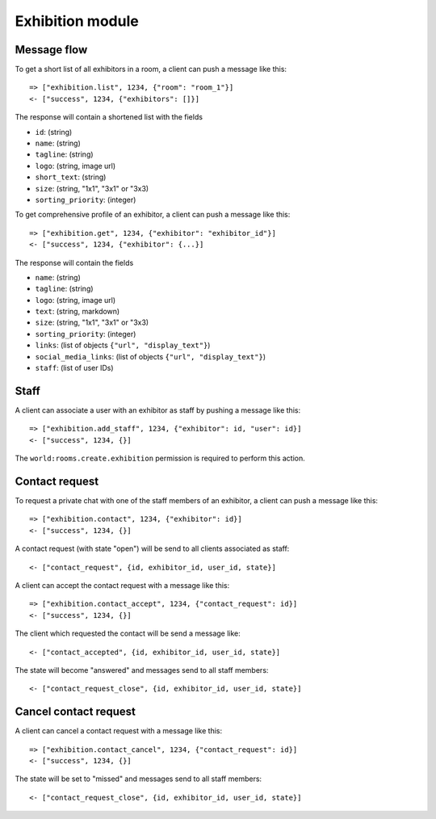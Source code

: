 Exhibition module
====================

Message flow
------------

To get a short list of all exhibitors in a room, a client can push a message like this::

    => ["exhibition.list", 1234, {"room": "room_1"}]
    <- ["success", 1234, {"exhibitors": []}]

The response will contain a shortened list with the fields

* ``id``: (string)
* ``name``: (string)
* ``tagline``: (string)
* ``logo``: (string, image url)
* ``short_text``: (string)
* ``size``: (string, "1x1", "3x1" or "3x3)
* ``sorting_priority``: (integer)

To get comprehensive profile of an exhibitor, a client can push a message like this::

    => ["exhibition.get", 1234, {"exhibitor": "exhibitor_id"}]
    <- ["success", 1234, {"exhibitor": {...}]

The response will contain the fields

* ``name``: (string)
* ``tagline``: (string)
* ``logo``: (string, image url)
* ``text``: (string, markdown)
* ``size``: (string, "1x1", "3x1" or "3x3)
* ``sorting_priority``: (integer)
* ``links``: (list of objects ``{"url", "display_text"}``)
* ``social_media_links``: (list of objects ``{"url", "display_text"}``)
* ``staff``: (list of user IDs)

Staff
-----

A client can associate a user with an exhibitor as staff by pushing a message like this::

    => ["exhibition.add_staff", 1234, {"exhibitor": id, "user": id}]
    <- ["success", 1234, {}]

The ``world:rooms.create.exhibition`` permission is required to perform this action.

Contact request
---------------

To request a private chat with one of the staff members of an exhibitor, a client can push a message like this::

    => ["exhibition.contact", 1234, {"exhibitor": id}]
    <- ["success", 1234, {}]

A contact request (with state "open") will be send to all clients associated as staff::

    <- ["contact_request", {id, exhibitor_id, user_id, state}]

A client can accept the contact request with a message like this::

    => ["exhibition.contact_accept", 1234, {"contact_request": id}]
    <- ["success", 1234, {}]

The client which requested the contact will be send a message like::

    <- ["contact_accepted", {id, exhibitor_id, user_id, state}]

The state will become "answered" and messages send to all staff members::

    <- ["contact_request_close", {id, exhibitor_id, user_id, state}]

Cancel contact request
----------------------

A client can cancel a contact request with a message like this::

    => ["exhibition.contact_cancel", 1234, {"contact_request": id}]
    <- ["success", 1234, {}]

The state will be set to "missed" and messages send to all staff members::

    <- ["contact_request_close", {id, exhibitor_id, user_id, state}]

